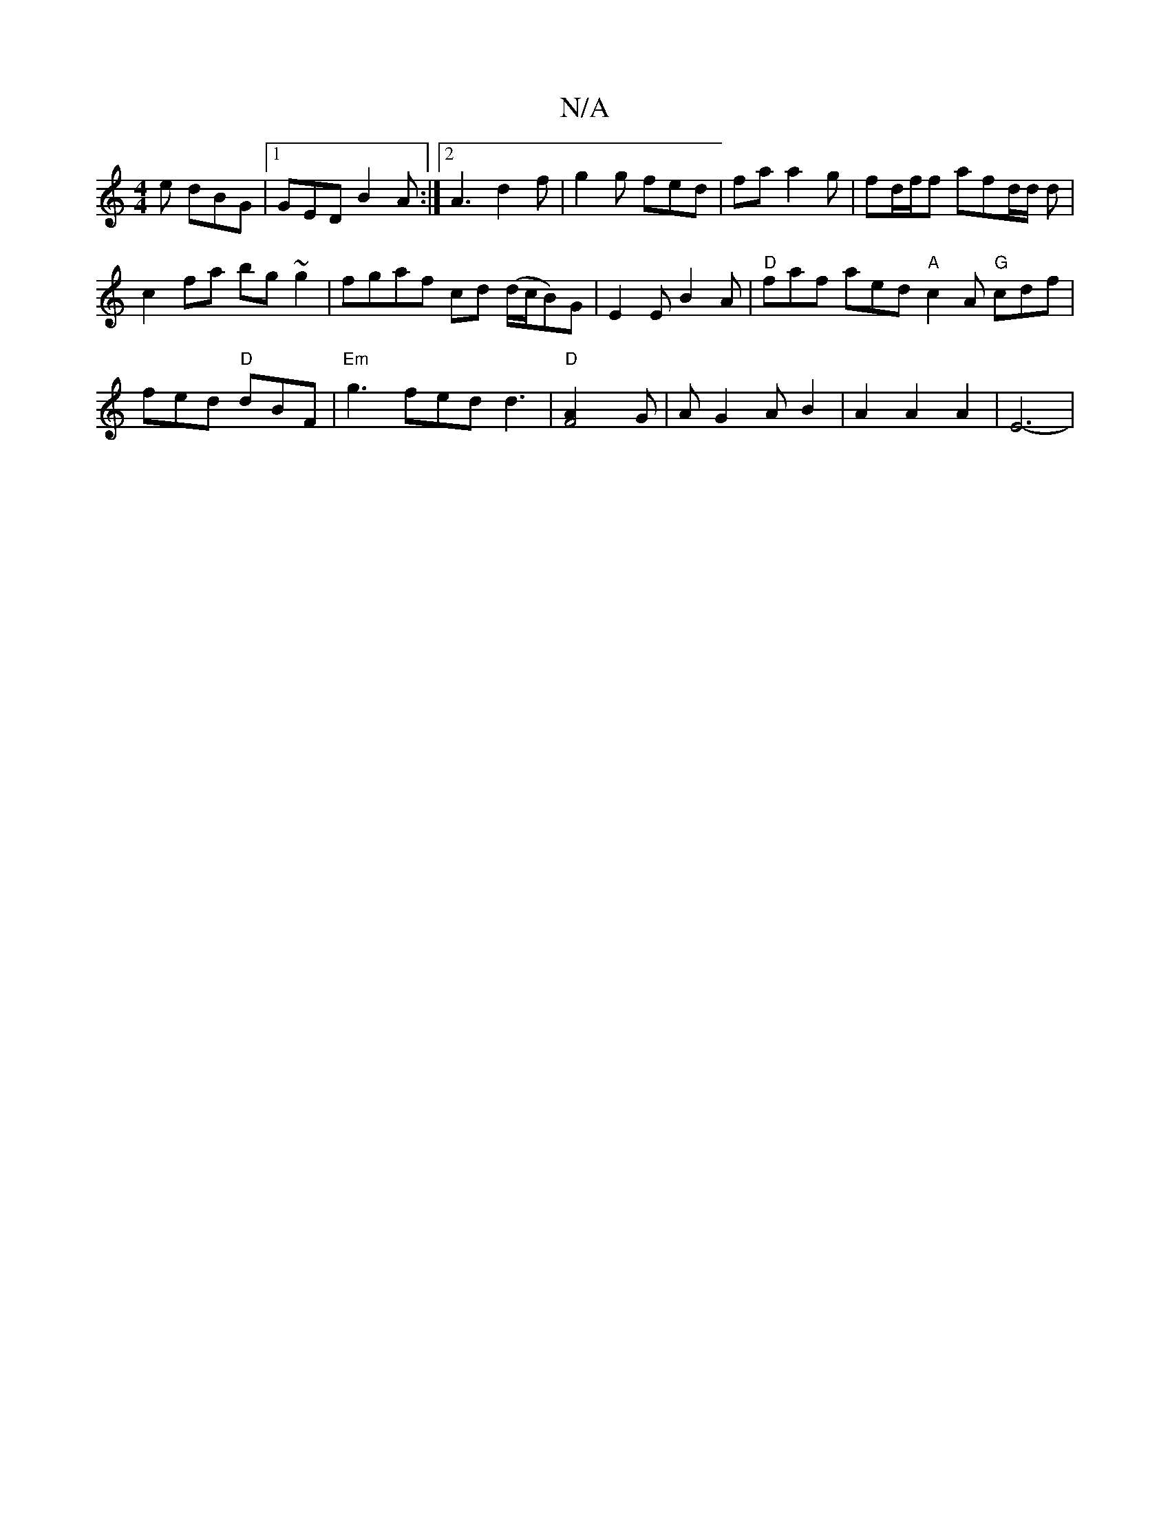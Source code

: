 X:1
T:N/A
M:4/4
R:N/A
K:Cmajor
2e dBG|1 GED B2A:|2 A3 d2 f|g2g fed|fa a2g | fd/f/f afd/d/ d |
c2 fa bg ~g2| fgaf cd (d/c/B)G|E2E B2A|"D"faf aed "A"c2A "G"cdf | fed "D"dBF|"Em"g3 fed d3|"D"[F4A2]-G | AG2 A B2|A2 A2 A2 | E6- |
|: "D"